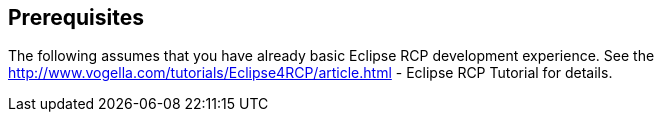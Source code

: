 == Prerequisites

The following assumes that you have already basic Eclipse RCP
development experience. See the
http://www.vogella.com/tutorials/Eclipse4RCP/article.html - Eclipse RCP Tutorial
for details.
	
	